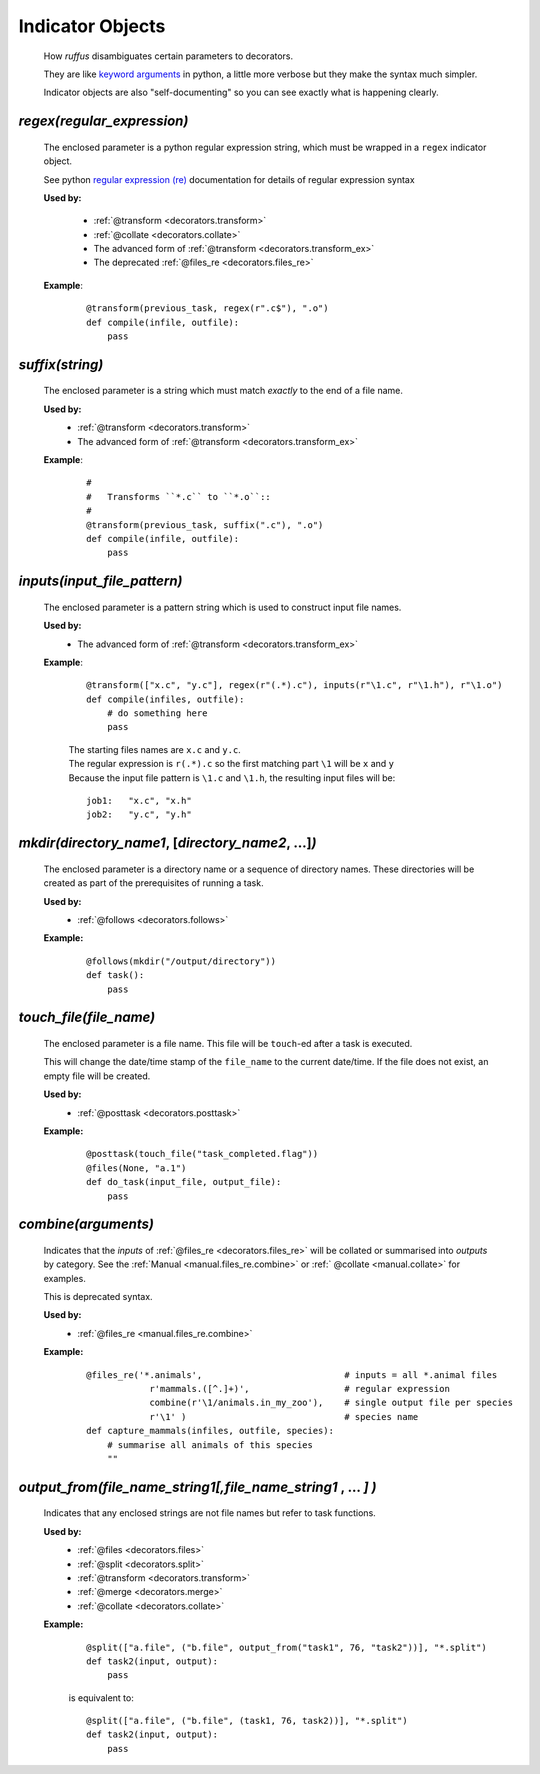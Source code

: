 .. seealso::
    :ref:`Decorators <decorators>`

.. index:: 
    single: Indicator Object (Disambiguating parameters)
.. _indicator_objects:


########################
Indicator Objects
########################



    How *ruffus* disambiguates certain parameters to decorators.
    
    They are like `keyword arguments <http://docs.python.org/tutorial/controlflow.html#keyword-arguments>`_ in python, a little more verbose but they make the syntax much simpler.

    Indicator objects are also "self-documenting" so you can see
    exactly what is happening clearly.
    
.. _decorators.regex:
.. index:: 
    pair: regex; Indicator Object (Disambiguating parameters)

*********************************************
*regex(*\ `regular_expression`\ *)*
*********************************************
    The enclosed parameter is a python regular expression string, 
    which must be wrapped in a ``regex`` indicator object.
    
    See python `regular expression (re) <http://docs.python.org/library/re.html>`_ 
    documentation for details of regular expression syntax


    **Used by:**

        * :ref:`@transform <decorators.transform>`
        * :ref:`@collate <decorators.collate>`
        * The advanced form of :ref:`@transform <decorators.transform_ex>`
        * The deprecated :ref:`@files_re <decorators.files_re>`
   
    **Example**:
        ::
        
            @transform(previous_task, regex(r".c$"), ".o")
            def compile(infile, outfile):
                pass


.. _decorators.suffix:
.. index:: 
    pair: suffix; Indicator Object (Disambiguating parameters)

*********************************************
*suffix(*\ `string`\ *)*
*********************************************
    The enclosed parameter is a string which must match *exactly* to the end
    of a file name.
    

    **Used by:**
        * :ref:`@transform <decorators.transform>`
        * The advanced form of :ref:`@transform <decorators.transform_ex>`
   
    **Example**:
        ::
        
            #
            #   Transforms ``*.c`` to ``*.o``::
            #
            @transform(previous_task, suffix(".c"), ".o")
            def compile(infile, outfile):
                pass

.. _decorators.inputs:
.. index:: 
    pair: inputs; Indicator Object (Disambiguating parameters)

***************************************
*inputs(*\ `input_file_pattern`\ *)*
***************************************
    The enclosed parameter is a pattern string which is used to construct input file
    names. 

    **Used by:**
        * The advanced form of :ref:`@transform <decorators.transform_ex>`
   
    **Example**:
        ::
        
             @transform(["x.c", "y.c"], regex(r"(.*).c"), inputs(r"\1.c", r"\1.h"), r"\1.o")
             def compile(infiles, outfile):
                 # do something here
                 pass
                 
        
        | The starting files names are ``x.c`` and ``y.c``.
        | The regular expression is ``r(.*).c`` so the first matching part 
          ``\1`` will be ``x`` and ``y``
        | Because the input file pattern is ``\1.c`` and ``\1.h``, the resulting input files will be:
        
        ::
        
            job1:   "x.c", "x.h"
            job2:   "y.c", "y.h"
            
.. _decorators.mkdir:


.. index:: 
    single: @follows; mkdir (Syntax)
    single: mkdir; @follows (Syntax)
    single: Indicator Object (Disambiguating parameters); mkdir

******************************************************************************************
*mkdir(*\ `directory_name1`, [`directory_name2`, ...]\ *)*
******************************************************************************************
    The enclosed parameter is a directory name or a sequence of directory names.
    These directories will be created as part of the prerequisites of running a task.

    **Used by:**
        * :ref:`@follows <decorators.follows>`
        
    **Example:**
        ::
        
            @follows(mkdir("/output/directory"))
            def task():
                pass


.. _decorators.touch_file:

.. index:: 
    single: @posttask; touch_file (Syntax)
    single: touch_file; @posttask (Syntax)
    single: Indicator Object (Disambiguating parameters); touch_file


******************************************************************************************
*touch_file(*\ `file_name`\ *)*
******************************************************************************************
    The enclosed parameter is a file name. This file will be ``touch``\ -ed after a 
    task is executed.
        
    This will change the date/time stamp of the ``file_name`` to the current date/time. 
    If the file does not exist, an empty file will be created.
        
    
    **Used by:**
        * :ref:`@posttask <decorators.posttask>`
        
    **Example:**
        ::
        
            @posttask(touch_file("task_completed.flag"))
            @files(None, "a.1")
            def do_task(input_file, output_file):
                pass


.. _decorators.combine:
.. index:: 
    single: @files_re; combine (Syntax)
    single: combine; @follows (Syntax)
    single: Indicator Object (Disambiguating parameters); combine

******************************************************************************************
*combine(*\ `arguments`\ *)*
******************************************************************************************
    Indicates that the *inputs* of :ref:`@files_re <decorators.files_re>` will be collated
    or summarised into *outputs* by category. See the :ref:`Manual <manual.files_re.combine>`  or
    :ref:` @collate <manual.collate>` for examples.
    
    This is deprecated syntax.    
    
    **Used by:**
        * :ref:`@files_re <manual.files_re.combine>`
        
    **Example:**
        ::
        
            @files_re('*.animals',                           # inputs = all *.animal files
                        r'mammals.([^.]+)',                  # regular expression
                        combine(r'\1/animals.in_my_zoo'),    # single output file per species
                        r'\1' )                              # species name
            def capture_mammals(infiles, outfile, species):
                # summarise all animals of this species
                ""

.. _decorators.output_from:
.. index:: 
    pair: output_from; Indicator Object (Disambiguating parameters)

******************************************************************************************
*output_from(*\ `file_name_string1`\ *[,*\ `file_name_string1` , ... *]* *)*
******************************************************************************************
    Indicates that any enclosed strings are not file names but refer to task functions.    
    
    **Used by:**
        * :ref:`@files <decorators.files>`
        * :ref:`@split <decorators.split>`
        * :ref:`@transform <decorators.transform>`
        * :ref:`@merge <decorators.merge>`
        * :ref:`@collate <decorators.collate>`
        
    **Example:**
        ::
        
            @split(["a.file", ("b.file", output_from("task1", 76, "task2"))], "*.split")
            def task2(input, output):
                pass


        is equivalent to:
    
        ::
        
            @split(["a.file", ("b.file", (task1, 76, task2))], "*.split")
            def task2(input, output):
                pass
                

        


